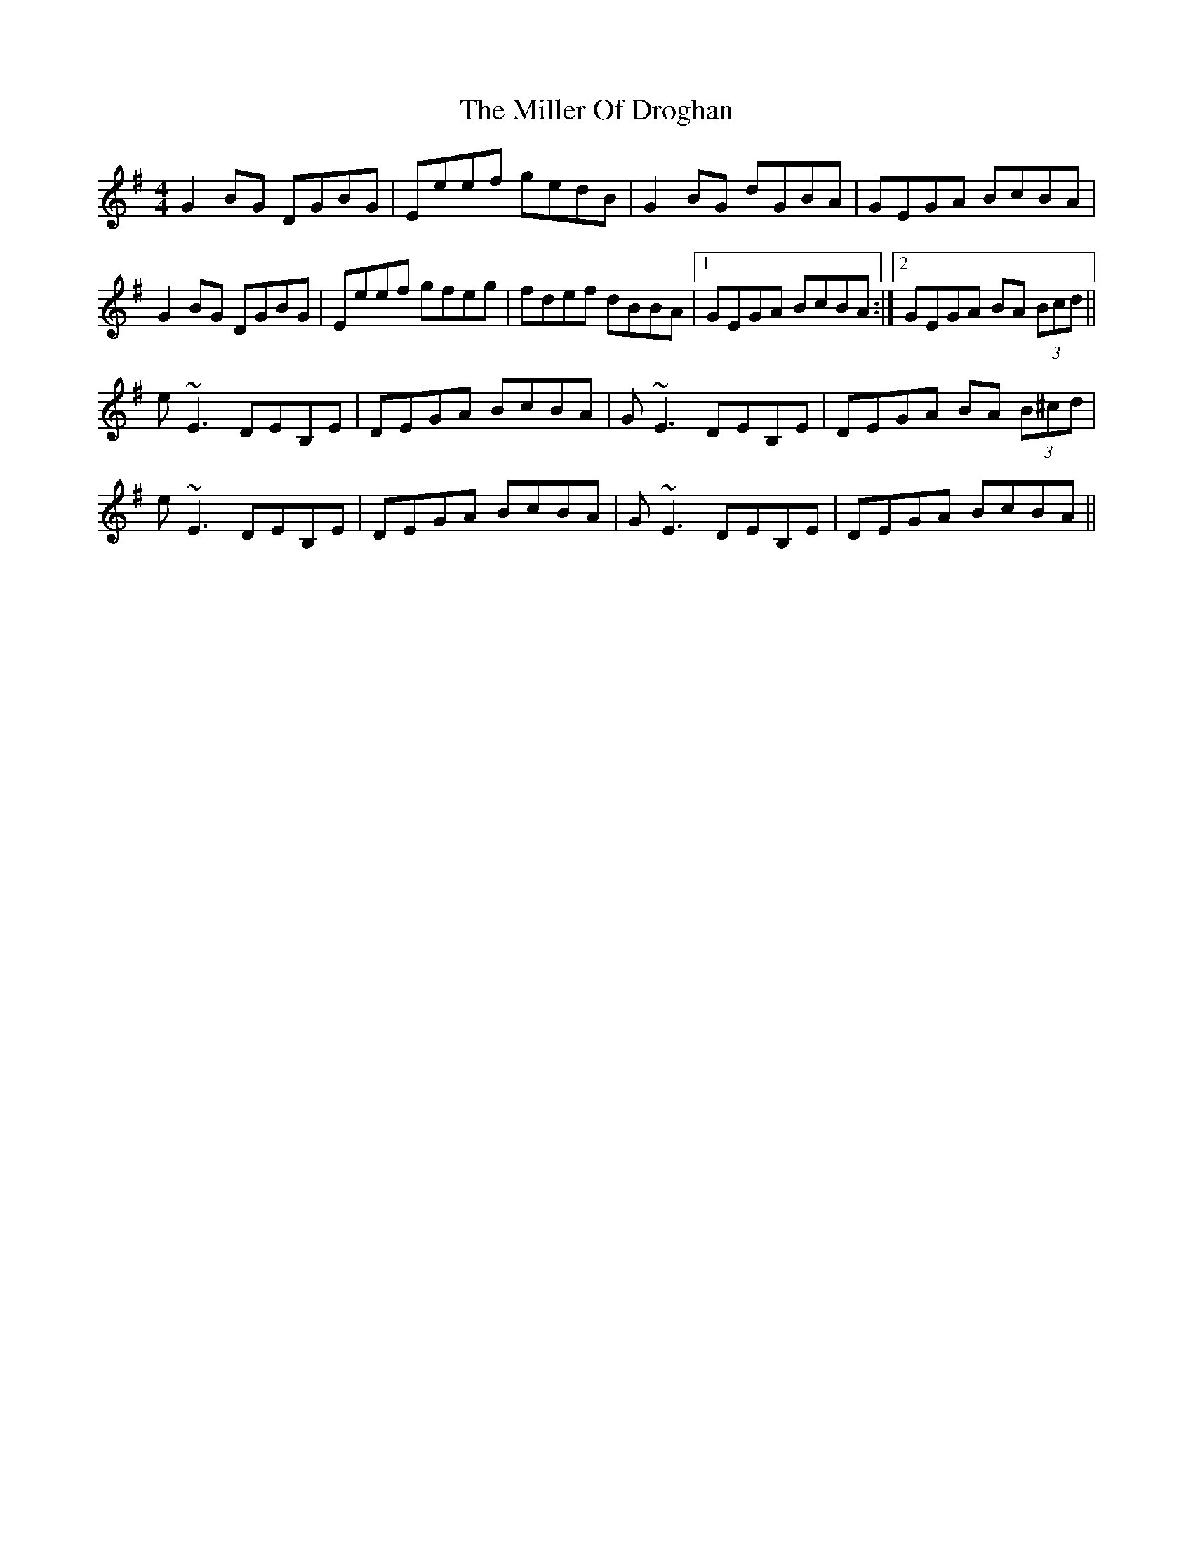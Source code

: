 X: 26780
T: Miller Of Droghan, The
R: reel
M: 4/4
K: Gmajor
G2 BG DGBG|Eeef gedB|G2 BG dGBA|GEGA BcBA|
G2 BG DGBG|Eeef gfeg|fdef dBBA|1 GEGA BcBA:|2 GEGA BA (3Bcd||
e~E3 DEB,E|DEGA BcBA|G~E3 DEB,E|DEGA BA (3B^cd|
e~E3 DEB,E|DEGA BcBA|G~E3 DEB,E|DEGA BcBA||

